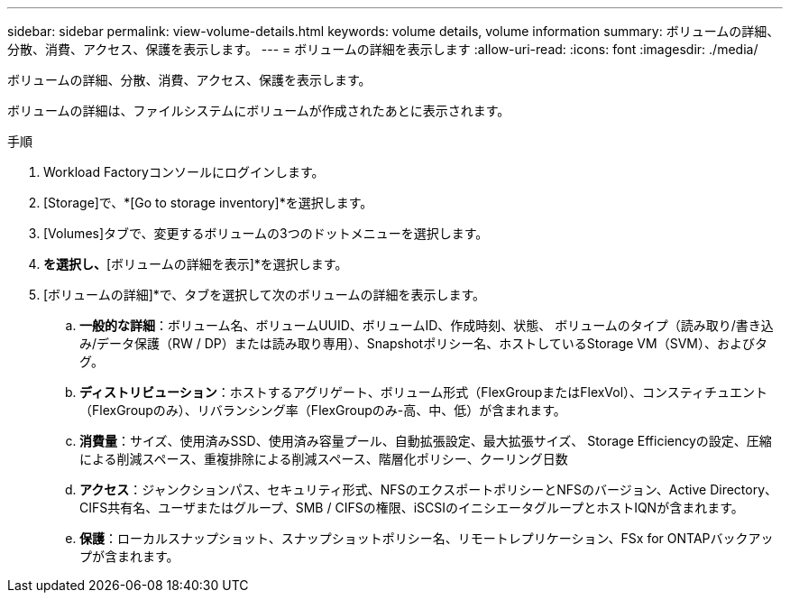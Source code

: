---
sidebar: sidebar 
permalink: view-volume-details.html 
keywords: volume details, volume information 
summary: ボリュームの詳細、分散、消費、アクセス、保護を表示します。 
---
= ボリュームの詳細を表示します
:allow-uri-read: 
:icons: font
:imagesdir: ./media/


[role="lead"]
ボリュームの詳細、分散、消費、アクセス、保護を表示します。

ボリュームの詳細は、ファイルシステムにボリュームが作成されたあとに表示されます。

.手順
. Workload Factoryコンソールにログインします。
. [Storage]で、*[Go to storage inventory]*を選択します。
. [Volumes]タブで、変更するボリュームの3つのドットメニューを選択します。
. [基本的な操作]*を選択し、*[ボリュームの詳細を表示]*を選択します。
. [ボリュームの詳細]*で、タブを選択して次のボリュームの詳細を表示します。
+
.. *一般的な詳細*：ボリューム名、ボリュームUUID、ボリュームID、作成時刻、状態、 ボリュームのタイプ（読み取り/書き込み/データ保護（RW / DP）または読み取り専用）、Snapshotポリシー名、ホストしているStorage VM（SVM）、およびタグ。
.. *ディストリビューション*：ホストするアグリゲート、ボリューム形式（FlexGroupまたはFlexVol）、コンスティチュエント（FlexGroupのみ）、リバランシング率（FlexGroupのみ-高、中、低）が含まれます。
.. *消費量*：サイズ、使用済みSSD、使用済み容量プール、自動拡張設定、最大拡張サイズ、 Storage Efficiencyの設定、圧縮による削減スペース、重複排除による削減スペース、階層化ポリシー、クーリング日数
.. *アクセス*：ジャンクションパス、セキュリティ形式、NFSのエクスポートポリシーとNFSのバージョン、Active Directory、CIFS共有名、ユーザまたはグループ、SMB / CIFSの権限、iSCSIのイニシエータグループとホストIQNが含まれます。
.. *保護*：ローカルスナップショット、スナップショットポリシー名、リモートレプリケーション、FSx for ONTAPバックアップが含まれます。



